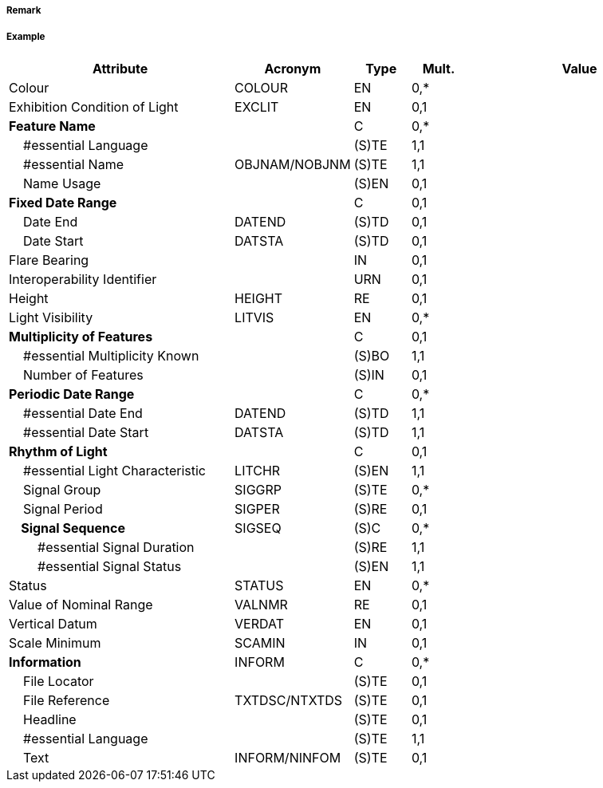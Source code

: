 // tag::LightAirObstruction[]
===== Remark

===== Example
[cols="20,10,5,5,20", options="header"]
|===
|Attribute |Acronym |Type |Mult. |Value

|Colour|COLOUR|EN|0,*| 
|Exhibition Condition of Light|EXCLIT|EN|0,1| 
|**Feature Name**||C|0,*| 
|    #essential Language||(S)TE|1,1| 
|    #essential Name|OBJNAM/NOBJNM|(S)TE|1,1| 
|    Name Usage||(S)EN|0,1| 
|**Fixed Date Range**||C|0,1| 
|    Date End|DATEND|(S)TD|0,1| 
|    Date Start|DATSTA|(S)TD|0,1| 
|Flare Bearing||IN|0,1| 
|Interoperability Identifier||URN|0,1| 
|Height|HEIGHT|RE|0,1| 
|Light Visibility|LITVIS|EN|0,*| 
|**Multiplicity of Features**||C|0,1| 
|    #essential Multiplicity Known||(S)BO|1,1| 
|    Number of Features||(S)IN|0,1| 
|**Periodic Date Range**||C|0,*| 
|    #essential Date End|DATEND|(S)TD|1,1| 
|    #essential Date Start|DATSTA|(S)TD|1,1| 
|**Rhythm of Light**||C|0,1| 
|    #essential Light Characteristic|LITCHR|(S)EN|1,1| 
|    Signal Group|SIGGRP|(S)TE|0,*| 
|    Signal Period|SIGPER|(S)RE|0,1| 
|**    Signal Sequence**|SIGSEQ|(S)C|0,*| 
|        #essential Signal Duration||(S)RE|1,1| 
|        #essential Signal Status||(S)EN|1,1| 
|Status|STATUS|EN|0,*| 
|Value of Nominal Range|VALNMR|RE|0,1| 
|Vertical Datum|VERDAT|EN|0,1| 
|Scale Minimum|SCAMIN|IN|0,1| 
|**Information**|INFORM|C|0,*| 
|    File Locator||(S)TE|0,1| 
|    File Reference|TXTDSC/NTXTDS|(S)TE|0,1| 
|    Headline||(S)TE|0,1| 
|    #essential Language||(S)TE|1,1| 
|    Text|INFORM/NINFOM|(S)TE|0,1| 
|===

// end::LightAirObstruction[]
